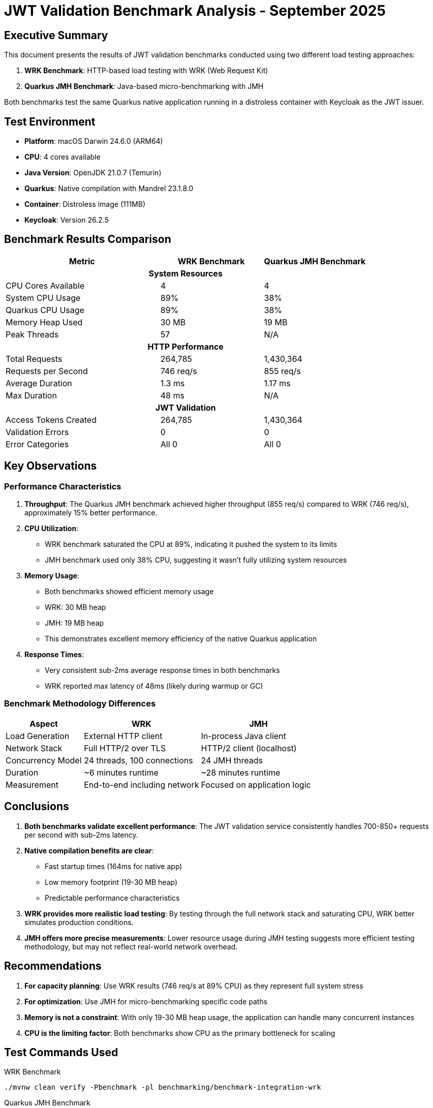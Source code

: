 = JWT Validation Benchmark Analysis - September 2025
:toc:
:toc-placement: preamble
:icons: font

== Executive Summary

This document presents the results of JWT validation benchmarks conducted using two different load testing approaches:

1. **WRK Benchmark**: HTTP-based load testing with WRK (Web Request Kit)
2. **Quarkus JMH Benchmark**: Java-based micro-benchmarking with JMH

Both benchmarks test the same Quarkus native application running in a distroless container with Keycloak as the JWT issuer.

== Test Environment

* **Platform**: macOS Darwin 24.6.0 (ARM64)
* **CPU**: 4 cores available
* **Java Version**: OpenJDK 21.0.7 (Temurin)
* **Quarkus**: Native compilation with Mandrel 23.1.8.0
* **Container**: Distroless image (111MB)
* **Keycloak**: Version 26.2.5

== Benchmark Results Comparison

[cols="3,2,2", options="header"]
|===
| Metric | WRK Benchmark | Quarkus JMH Benchmark

3+^h| *System Resources*

| CPU Cores Available
| 4
| 4

| System CPU Usage
| 89%
| 38%

| Quarkus CPU Usage
| 89%
| 38%

| Memory Heap Used
| 30 MB
| 19 MB

| Peak Threads
| 57
| N/A

3+^h| *HTTP Performance*

| Total Requests
| 264,785
| 1,430,364

| Requests per Second
| 746 req/s
| 855 req/s

| Average Duration
| 1.3 ms
| 1.17 ms

| Max Duration
| 48 ms
| N/A

3+^h| *JWT Validation*

| Access Tokens Created
| 264,785
| 1,430,364

| Validation Errors
| 0
| 0

| Error Categories
| All 0
| All 0
|===

== Key Observations

=== Performance Characteristics

1. **Throughput**: The Quarkus JMH benchmark achieved higher throughput (855 req/s) compared to WRK (746 req/s), approximately 15% better performance.

2. **CPU Utilization**:
   - WRK benchmark saturated the CPU at 89%, indicating it pushed the system to its limits
   - JMH benchmark used only 38% CPU, suggesting it wasn't fully utilizing system resources

3. **Memory Usage**:
   - Both benchmarks showed efficient memory usage
   - WRK: 30 MB heap
   - JMH: 19 MB heap
   - This demonstrates excellent memory efficiency of the native Quarkus application

4. **Response Times**:
   - Very consistent sub-2ms average response times in both benchmarks
   - WRK reported max latency of 48ms (likely during warmup or GC)

=== Benchmark Methodology Differences

[cols="2,3,3", options="header"]
|===
| Aspect | WRK | JMH

| Load Generation
| External HTTP client
| In-process Java client

| Network Stack
| Full HTTP/2 over TLS
| HTTP/2 client (localhost)

| Concurrency Model
| 24 threads, 100 connections
| 24 JMH threads

| Duration
| ~6 minutes runtime
| ~28 minutes runtime

| Measurement
| End-to-end including network
| Focused on application logic
|===

== Conclusions

1. **Both benchmarks validate excellent performance**: The JWT validation service consistently handles 700-850+ requests per second with sub-2ms latency.

2. **Native compilation benefits are clear**:
   - Fast startup times (164ms for native app)
   - Low memory footprint (19-30 MB heap)
   - Predictable performance characteristics

3. **WRK provides more realistic load testing**: By testing through the full network stack and saturating CPU, WRK better simulates production conditions.

4. **JMH offers more precise measurements**: Lower resource usage during JMH testing suggests more efficient testing methodology, but may not reflect real-world network overhead.

== Recommendations

1. **For capacity planning**: Use WRK results (746 req/s at 89% CPU) as they represent full system stress
2. **For optimization**: Use JMH for micro-benchmarking specific code paths
3. **Memory is not a constraint**: With only 19-30 MB heap usage, the application can handle many concurrent instances
4. **CPU is the limiting factor**: Both benchmarks show CPU as the primary bottleneck for scaling

== Test Commands Used

.WRK Benchmark
[source,bash]
----
./mvnw clean verify -Pbenchmark -pl benchmarking/benchmark-integration-wrk
----

.Quarkus JMH Benchmark
[source,bash]
----
./mvnw clean verify -Pbenchmark -pl benchmarking/benchmark-integration-quarkus -Dskip.container.lifecycle=true
----

---
_Analysis conducted: September 24, 2025_